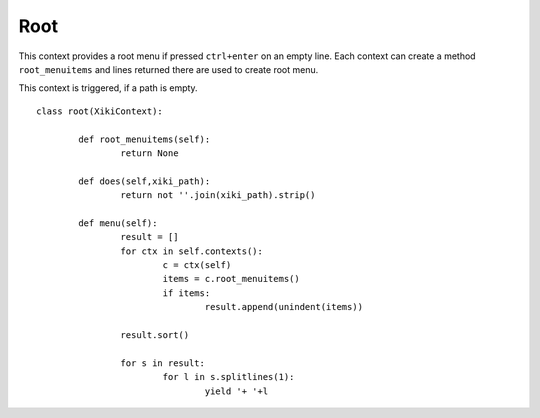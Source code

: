 Root
====

This context provides a root menu if pressed ``ctrl+enter`` on an empty line.  Each context can create a method ``root_menuitems`` and lines returned there are used to create
root menu.

This context is triggered, if a path is empty.

::

	class root(XikiContext):

		def root_menuitems(self):
			return None

		def does(self,xiki_path):
			return not ''.join(xiki_path).strip()

		def menu(self):
			result = []
			for ctx in self.contexts():
				c = ctx(self)
				items = c.root_menuitems()
				if items:
					result.append(unindent(items))

			result.sort()

			for s in result:
				for l in s.splitlines(1):
					yield '+ '+l